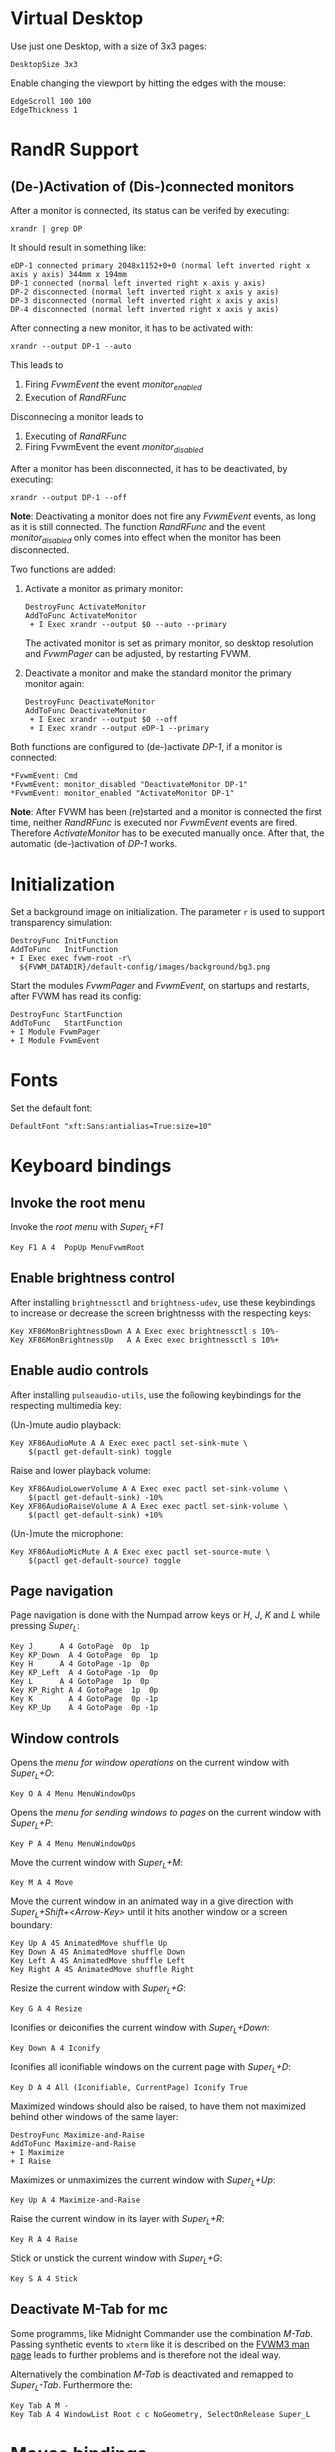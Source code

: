 :PROPERTIES:
:header-args:conf-space: :tangle config :padline yes
:END:

* Virtual Desktop
Use just one Desktop, with a size of 3x3 pages:
#+begin_src conf-space
  DesktopSize 3x3
#+end_src

Enable changing the viewport by hitting the edges with the mouse:
#+begin_src conf-space
  EdgeScroll 100 100
  EdgeThickness 1
#+end_src

* RandR Support

** (De-)Activation of (Dis-)connected monitors
After a monitor is connected, its status can be verifed by executing:
#+begin_src shell :results verbatim :wrap example
  xrandr | grep DP
#+end_src

It should result in something like:
#+begin_example
  eDP-1 connected primary 2048x1152+0+0 (normal left inverted right x axis y axis) 344mm x 194mm
  DP-1 connected (normal left inverted right x axis y axis)
  DP-2 disconnected (normal left inverted right x axis y axis)
  DP-3 disconnected (normal left inverted right x axis y axis)
  DP-4 disconnected (normal left inverted right x axis y axis)
#+end_example

After connecting a new monitor, it has to be activated with:
#+begin_src shell :results none
  xrandr --output DP-1 --auto
#+end_src

This leads to
1. Firing /FvwmEvent/ the event /monitor_enabled/
2. Execution of /RandRFunc/

Disconnecing a monitor leads to
1. Executing of /RandRFunc/
2. Firing FvwmEvent the event /monitor_disabled/

After a monitor has been disconnected, it has to be deactivated, by executing:
#+begin_src shell :results none
  xrandr --output DP-1 --off
#+end_src

*Note*: Deactivating a monitor does not fire any /FvwmEvent/ events, as long as it is still connected. The function /RandRFunc/ and the event /monitor_disabled/ only comes into effect when the monitor has been disconnected. 

Two functions are added:
1. Activate a monitor as primary monitor:
   #+begin_src conf-space
     DestroyFunc ActivateMonitor
     AddToFunc ActivateMonitor
      + I Exec xrandr --output $0 --auto --primary
   #+end_src

   The activated monitor is set as primary monitor, so desktop resolution and /FvwmPager/ can be adjusted, by restarting FVWM.

2. Deactivate a monitor and make the standard monitor the primary monitor again:
   #+begin_src conf-space
     DestroyFunc DeactivateMonitor
     AddToFunc DeactivateMonitor
      + I Exec xrandr --output $0 --off
      + I Exec xrandr --output eDP-1 --primary
   #+end_src

Both functions are configured to (de-)activate /DP-1/, if a monitor is connected:
#+begin_src conf-space
  ,*FvwmEvent: Cmd
  ,*FvwmEvent: monitor_disabled "DeactivateMonitor DP-1"
  ,*FvwmEvent: monitor_enabled "ActivateMonitor DP-1"
#+end_src

*Note*: After FVWM has been (re)started and a monitor is connected the first time, neither /RandRFunc/ is executed nor /FvwmEvent/ events are fired. Therefore /ActivateMonitor/ has to be executed manually once. After that, the automatic (de-)activation of /DP-1/ works.

* Initialization
Set a background image on initialization. The parameter ~r~ is used to support transparency simulation:
#+begin_src conf-space
  DestroyFunc InitFunction
  AddToFunc   InitFunction
  + I Exec exec fvwm-root -r\
    ${FVWM_DATADIR}/default-config/images/background/bg3.png
#+end_src

Start the modules /FvwmPager/ and /FvwmEvent/, on startups and restarts, after FVWM has read its config:
#+begin_src conf-space
  DestroyFunc StartFunction
  AddToFunc   StartFunction
  + I Module FvwmPager
  + I Module FvwmEvent
#+end_src

* Fonts
Set the default font:
#+begin_src conf-space
  DefaultFont "xft:Sans:antialias=True:size=10"
#+end_src

* Keyboard bindings

** Invoke the root menu
Invoke the [[* Root menu][root menu]] with /Super_L+F1/
#+begin_src conf-space
  Key F1 A 4  PopUp MenuFvwmRoot
#+end_src

** Enable brightness control
After installing ~brightnessctl~ and ~brightness-udev~, use these keybindings to increase or decrease the screen brightnesss with the respecting keys:
#+begin_src conf-space
  Key XF86MonBrightnessDown A A Exec exec brightnessctl s 10%-
  Key XF86MonBrightnessUp   A A Exec exec brightnessctl s 10%+
#+end_src

** Enable audio controls
After installing ~pulseaudio-utils~, use the following keybindings for the respecting multimedia key:

(Un-)mute audio playback:
#+begin_src conf-space
  Key XF86AudioMute A A Exec exec pactl set-sink-mute \
      $(pactl get-default-sink) toggle
#+end_src

Raise and lower playback volume:
#+begin_src conf-space
  Key XF86AudioLowerVolume A A Exec exec pactl set-sink-volume \
      $(pactl get-default-sink) -10%
  Key XF86AudioRaiseVolume A A Exec exec pactl set-sink-volume \
      $(pactl get-default-sink) +10%
#+end_src

(Un-)mute the microphone:
#+begin_src conf-space
  Key XF86AudioMicMute A A Exec exec pactl set-source-mute \
      $(pactl get-default-source) toggle
#+end_src

** Page navigation
Page navigation is done with the Numpad arrow keys or /H/, /J/, /K/ and /L/ while pressing /Super_L/:
#+begin_src conf-space
  Key J	     A 4 GotoPage  0p  1p
  Key KP_Down  A 4 GotoPage  0p  1p
  Key H	     A 4 GotoPage -1p  0p
  Key KP_Left  A 4 GotoPage -1p  0p
  Key L	     A 4 GotoPage  1p  0p
  Key KP_Right A 4 GotoPage  1p  0p
  Key K        A 4 GotoPage  0p -1p
  Key KP_Up    A 4 GotoPage  0p -1p
#+end_src

** Window controls
Opens the [[* Menu for window operations][menu for window operations]] on the current window with /Super_L+O/:
#+begin_src conf-space
  Key O A 4 Menu MenuWindowOps
#+end_src

Opens the [[* Menu for sending windows to pages][menu for sending windows to pages]] on the current window with /Super_L+P/:
#+begin_src conf-space
  Key P A 4 Menu MenuWindowOps
#+end_src

Move the current window with /Super_L+M/:
#+begin_src conf-space
  Key M A 4 Move
#+end_src

Move the current window in an animated way in a give direction with /Super_L+Shift+<Arrow-Key>/ until it hits another window or a screen boundary:
#+begin_src conf-space
  Key Up A 4S AnimatedMove shuffle Up
  Key Down A 4S AnimatedMove shuffle Down
  Key Left A 4S AnimatedMove shuffle Left
  Key Right A 4S AnimatedMove shuffle Right
#+end_src

Resize the current window with /Super_L+G/:
#+begin_src conf-space
  Key G A 4 Resize
#+end_src

Iconifies or deiconifies the current window with /Super_L+Down/:
#+begin_src conf-space
  Key Down A 4 Iconify
#+end_src

Iconifies all iconifiable windows on the current page with /Super_L+D/:
#+begin_src conf-space
  Key D A 4 All (Iconifiable, CurrentPage) Iconify True
#+end_src

Maximized windows should also be raised, to have them not maximized behind other windows of the same layer:
#+begin_src conf-space
  DestroyFunc Maximize-and-Raise
  AddToFunc Maximize-and-Raise
  + I Maximize
  + I Raise
#+end_src

Maximizes or unmaximizes the current window with /Super_L+Up/:
#+begin_src conf-space
  Key Up A 4 Maximize-and-Raise
#+end_src

Raise the current window in its layer with /Super_L+R/:
#+begin_src conf-space
  Key R A 4 Raise
#+end_src

Stick or unstick the current window with /Super_L+G/:
#+begin_src conf-space
  Key S A 4 Stick
#+end_src



** Deactivate M-Tab for mc
Some programms, like Midnight Commander use the combination /M-Tab/. Passing synthetic events to ~xterm~ like it is described on the [[https://www.fvwm.org/Man/fvwm3commands/#_mouse_key_bindings][FVWM3 man page]] leads to further problems and is therefore not the ideal way.

Alternatively the combination /M-Tab/ is deactivated and remapped to /Super_L-Tab/. Furthermore the: 
#+begin_src conf-space
  Key Tab A M -
  Key Tab A 4 WindowList Root c c NoGeometry, SelectOnRelease Super_L
#+end_src

* Mouse bindings
Add buttons to window title for (un-)maximize and (de-)iconify windows:
#+begin_src conf-space
  Mouse 1 1 A Menu MenuWindowOps Delete
  Mouse 1 2 A Maximize-and-Raise
  Mouse 1 4 A Iconify
#+end_src

Deiconify iconified windows with a mouse click:
#+begin_src conf-space
  Mouse 1 I A Iconify False
#+end_src

* Menus

** Root menu
Definition of the root menu:
#+begin_src conf-space
  DestroyMenu MenuFvwmRoot
  AddToMenu   MenuFvwmRoot "Fvwm" Title
  + "$[gt.XDG &Menu]%icons/apps.png%"	Popup XDGMenu
  + "&Terminal%icons/terminal.png%"	Exec exec x-terminal-emulator
  + ""					Nop
  + "Fvwm&Console%icons/terminal.png%"	Module FvwmConsole -terminal \
    x-terminal-emulator
  + "$[gt.Cop&y Config]%icons/conf.png%"	FvwmScript \
    FvwmScript-ConfirmCopyConfig
  + ""					Nop
  + "&Activate DP-1%icons/run_arrow.png%" ActivateMonitor DP-1
  + "&DeActivate DP-1"			DeActivateMonitor DP-1
  + ""					Nop
  + "$[gt.Re&fresh]%icons/refresh.png%"	Refresh
  + "$[gt.&Restart]%icons/restart.png%"	Restart
  + "$[gt.&Quit]%icons/quit.png%"		Module FvwmScript \
    FvwmScript-ConfirmQuit
  + "$[gt.&Hibernate]"			Exec exec systemctl hibernate
#+end_src

*** /freedesktop.org/ menu
Generate the /freedesktop.org/ menu with mini icons, which is used in the root menu:
#+begin_src conf-space
  PipeRead "fvwm3-menu-desktop -e --enable-mini-icons"
#+end_src

** Menu for window operations
Adding a menu with several window operations:
#+begin_src conf-space
  DestroyMenu MenuWindowOps
  AddToMenu   MenuWindowOps
   + "$[gt.&Identify]%icons/info.png%"		  Module FvwmIdent
   + ""						  Nop
   + "$[gt.&Move]%icons/win/move.png%"		  Move
   + "$[gt.Send To &Page]%icons/win/sendto.png%"	  Popup MenuSendToPage
   + ""						  Nop
   + "$[gt.Re&size]%icons/win/resize.png%"	  Resize
   + "$[gt.(De)Iconify]%icons/win/iconify.png%"	  Iconify
   + "$[gt.(Un)Maximize]%icons/win/max.png%"	  Maximize-and-Raise
   + ""						  Nop
   + "$[gt.&Raise]%icons/win/raise.png%"		  Raise
   + "$[gt.&Lower]%icons/win/lower.png%"		  Lower
   + ""						  Nop
   + "$[gt.Stays On &Top]%icons/win/top.png%"	  Pick (CirculateHit) Layer 0 6
   + "$[gt.Stays &Put]%icons/win/stays.png%"	  Pick (CirculateHit) Layer 0 4
   + "$[gt.Stays On &Bottom]%icons/win/bottom.png%" Pick (CirculateHit) Layer 0 2
   + ""						  Nop
   + "$[gt.(Un)&Sticky]%icons/win/sticky.png%"	  Stick
   + "$[gt.(Un)S&hade]%icons/win/shade.png%"	  WindowShade
   + "$[gt.Re&fresh Window]%icons/refresh.png%"	  RefreshWindow
   + ""						  Nop
   + "$[gt.&Close]%icons/win/close.png%"		  Close
   + "$[gt.&Delete]%icons/win/done.png%"		  Delete
   + "$[gt.&Destroy]%icons/win/destroy.png%"	  Destroy
#+end_src

*** Menu for sending windows to pages
The window operation menu above uses a submenu for sending windows to a specific page:
#+begin_src conf-space
  DestroyMenu MenuSendToPage
  AddToMenu   MenuSendToPage
   + "$[gt.Page] &1 (0,0)" MoveToPage 0 0
   + "$[gt.Page] &2 (1,0)" MoveToPage 1 0
   + "$[gt.Page] &3 (2,0)" MoveToPage 2 0
   + "$[gt.Page] &4 (0,1)" MoveToPage 0 1
   + "$[gt.Page] &5 (1,1)" MoveToPage 1 1
   + "$[gt.Page] &6 (2,1)" MoveToPage 2 1
   + "$[gt.Page] &7 (0,2)" MoveToPage 0 2
   + "$[gt.Page] &8 (1,2)" MoveToPage 1 2
   + "$[gt.Page] &9 (2,2)" MoveToPage 2 2
#+end_src

* Style

** Focus policy
Windows should keep the focus until the mouse pointer hits another window and not the root window:
#+begin_src conf-space
  Style * SloppyFocus
#+end_src

*** JDownloader
/JDownloader/ sets the WM hint property ~input=false~, but does not take the focus, if it is selected via /WindowList/ from another page. To fix this, /JDownloader/ windows are given the lenient focus style:
#+begin_src conf-space
  Style JDownloader* FPLenient
#+end_src

** Window title

*** No Ttitle for Steam applications
Windows with class /steam/ do not need a title bar because they have their own:
#+begin_src conf-space
  Style steam !Title
#+end_src

** Title buttons
Use style /MwmButtons/ to have maximized windows display a different button as button 2:
#+begin_src conf-space
  Style * MwmButtons
#+end_src

** Borders
Set the border width to 2 pixels:
#+begin_src conf-space
  Style * HandleWidth 2
#+end_src

** Icons
Setting an absolute icon size of /64x6x/ pixels:
#+begin_src conf-space
  Style * IconSize 64 64
#+end_src

Create an icon box from top left to bottom right of the screen. The grid has a size of 80x100 to hold icons of the size /64x64/ pixels and the current icon size of an active icon of /xterm/:
#+begin_src conf-space
  Style * IconBox 0 0 -0 -0,\
	IconGrid 90 100,\
	IconFill top left
#+end_src

Make icon titles flat:
#+begin_src conf-space
  Style * IconTitleRelief 0
#+end_src

Have no backgrund relief around icons:
#+begin_src conf-space
  Style * IconBackgroundRelief 0
#+end_src

Setting the icons and styles for specific applications:
#+begin_src conf-space
  Style Emacs IconOverride, Icon /usr/share/icons/hicolor/scalable/apps/emacs.svg
#+end_src

** Movement
Always move windows with visible content:
#+begin_src conf-space
  OpaqueMoveSize unlimited
#+end_src

** Resizing
Resize windows with visible content:
#+begin_src conf-space
  Style * ResizeOpaque
#+end_src

** Colorsets
The colorset definitions are based on [[https://fvwm-themes.sourceforge.net/doc/colorsets][fvwm-themes]].

Inactive window titles have a grey (~#bebebe~) foreground and a very dark grey (~#404040~) background color.
Active window titles have a white (~#ffffff~) foreground and a steel blue (~#4682b4~) background color. Both use transparency and are tinted with 50% of the respective background color:
#+begin_src conf-space
  Colorset 1 fg Grey, bg Grey25, RootTransparent, Tint Grey25 50, NoShape
  Colorset 2 fg White, bg SteelBlue, RootTransparent, Tint SteelBlue 50, NoShape
#+end_src

Borders use the same foreground and background colors as the titles. Instead of transparency they use a diagonal color gradient from their background colors to black (~#000000~):
#+begin_src conf-space
  Colorset 3 fg Grey, bg Grey25, DGradient 64 Grey25 Black, NoShape
  Colorset 4 fg White, bg SteelBlue, DGradient 64 SteelBlue Black, NoShape
#+end_src

In general menus use the same background and foreground colors like active window titles. The backgorund color is tinted with 50% black to have a better contrast. Hilighted (selected) menuitems use the same colors but without the tinted background color. Greyed menu items and the titles have the same colors as the menu, but with a 50% black tinted forground color:
#+begin_src conf-space
  Colorset 5 fg white, bg SteelBlue, bgTint Black 50, Plain, NoShape
  Colorset 6 fg White, bg SteelBlue, Plain, NoShape
  Colorset 7 fg White, bg SteelBlue, fgTint Black 50, Plain, NoShape
#+end_src

** Window Styles
In general, colorset 1 is used as default for inactive items. Colorset 2 is used for hilighted active items. This is necessary for title or icon texts:
#+begin_src conf-space
  Style * Colorset 1, HilightColorset 2
#+end_src

*** Title styles
The title of inactive windows use colorset 1, while titles of active windows use colorset 2. All titles are flat and have no reliefs:
#+begin_src conf-space
  TitleStyle Inactive Colorset 1
  TitleStyle Active Colorset 2
  TitleStyle -- Flat
#+end_src

*** Border styles
Borders of inactive windows use colorset 3, while active borders use colorset 4. Like titles, are all borders flat and have no reliefs:
#+begin_src conf-space
  BorderStyle Inactive Colorset 3
  BorderStyle Active Colorset 4
  BorderStyle -- Flat
#+end_src

*** Button styles
Buttons use the same colorsets as titles. They are flat and have no reliefs as well:
#+begin_src conf-space
  ButtonStyle All AllInactive Colorset 1
  ButtonStyle All AllActive Colorset 2
  ButtonStyle All -- Flat
#+end_src

Button 1 shows the mini icon of the current application, if defined:
#+begin_src conf-space
  AddButtonStyle 1 MiniIcon
#+end_src

Button 2 changes, whether the window is maximized or not:
#+begin_src conf-space
  AddButtonStyle 2 AllNormal Vector 8 30x50@3 30x70@3 50x70@3 30x50@3 70x50@4 \
		 50x30@3 70x30@3 70x50@3
  AddButtonStyle 2 AllToggled Vector 8 40x60@3 40x80@3 20x60@3 40x60@3 60x40@4 \
		 80x40@3 60x20@3 60x40@3
#+end_src

A little more complex design for button 4 would be:
#+begin_src conf-space :tangle no
  AddButtonStyle 2 AllToggled Vector 8 60x70@1 80x70@1 80x20@1 20x20@0 20x70@0 \
		 60x70@1 60x40@3 20x40@3
  AddButtonStyle 2 AllNormal Vector 9 60x70@3 80x70@3 80x20@3 20x20@3 20x40@3 \
		 20x70@1 60x70@1 60x40@0 20x40@0
#+end_src

Button 4 shows a triangle upside down:
#+begin_src conf-space
  AddButtonStyle 4 Vector 4 30x30@3 70x30@3 50x70@3 30x30@3
#+end_src

An alternate design would be a little square in the bottom left corner:
#+begin_src conf-space :tangle no
  AddButtonStyle 4 Vector 5 30x70@3 50x70@3 50x50@3 30x50@3 30x70@3
#+end_src

** Menu Styles
Menus use colorset 5 as their base colorset and colorset 6 for active menu items. Titles are treated like greyed menu items and use colorset 7.
In general, menus have a pseudo transparent background of 85%. They have no 3D borders and no 3D hilighting. The background of the selected menu item is hilighted using the /ActiveColorset/. Hilighted items use the same forground color as active not hilighted items. The title is not hilighted. Submenus are shifted in an animated way. The triangles for submenus are solid and use the background color. The long version of separators, spannging the whole menu area, are used:
#+begin_src conf-space
  MenuStyle * MenuColorset 5
  MenuStyle * ActiveColorset 6
  MenuStyle * TitleColorset 7
  MenuStyle * Translucent 85
  MenuStyle * BorderWidth 0, Hilight3DOff
  MenuStyle * HilightBack
  MenuStyle * Animation
  MenuStyle * TrianglesSolid
  MenuStyle * SeparatorsLong
#+end_src

*** Menu items
Since menus have no side picture, no definition for this column is necessary. The hilighted area of a menu item spans around the whole item. After a 5 pixel space either the mini icon, if defined, or the label is shown. Between the label and the minicon is a 5 pixel space. If the item leads to a submenu the triangle is shown with a space of 5 pixels to the label. The item ends with a 5 pixel space either after the label or the submenu triangle:
#+begin_src conf-space
  MenuStyle * ItemFormat "%.5|%5.i%5.5l%.5>%5.|"
#+end_src

* FvwmPager

** Style
The pager is styled as follows:
1. Not having titles, borders or handles
2. Stickiness accross all pages and desks
3. Not appearing in the *WindowList*
4. Not being iconifiable, to prevent being iconified e.g by pressing /Super_L+D/
5. Make the position fixed, to prevent relocation
#+begin_src conf-space
  Style FvwmPager !Title, !Borders, !Handles
  Style FvwmPager Sticky
  Style FvwmPager WindowListSkip
  Style FvwmPager !Iconifiable
  Style FvwmPager FixedPosition
#+end_src

** Configuration
The pager is configured as follows
1. Place the pager into the top right corner
2. Do not show desktop labels
3. Show mini icons of windows
4. Ballons are shown for un-iconified pager
5. Do not show windows using the style /WindowListSkip/
#+begin_src conf-space
  DestroyModuleConfig FvwmPager:*
  ,*FvwmPager: Geometry -0+0
  ,*FvwmPager: Font None
  ,*FvwmPager: MiniIcons
  ,*FvwmPager: Balloons Pager
  ,*FvwmPager: UseSkipList
#+end_src

